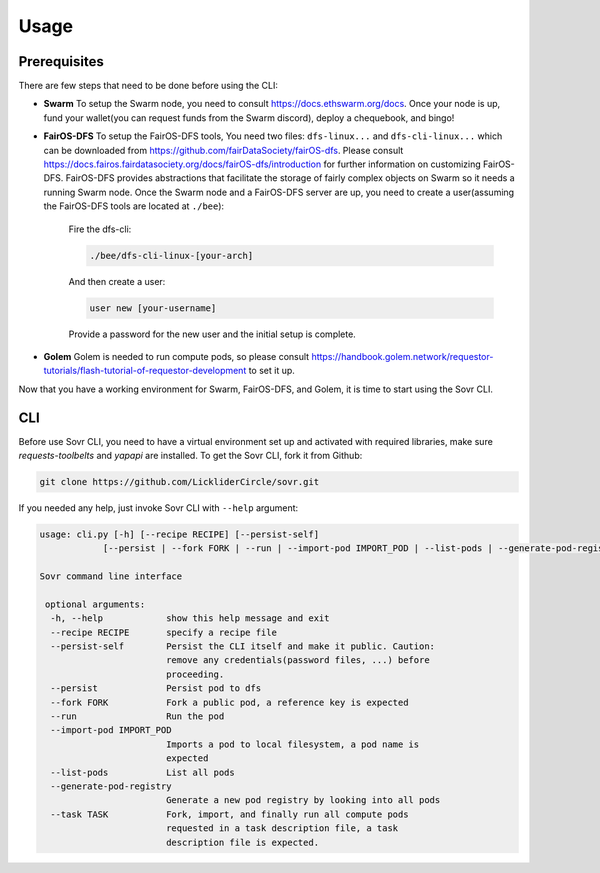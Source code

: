 Usage
=====

.. _installation:

Prerequisites
-------------
There are few steps that need to be done before using the CLI:

- **Swarm**
  To setup the Swarm node, you need to consult https://docs.ethswarm.org/docs. Once your node is up, fund your wallet(you can request funds from the Swarm discord), deploy a chequebook, and bingo! 
- **FairOS-DFS**
  To setup the FairOS-DFS tools, You need two files: ``dfs-linux...`` and ``dfs-cli-linux...`` which can be downloaded from https://github.com/fairDataSociety/fairOS-dfs. Please consult https://docs.fairos.fairdatasociety.org/docs/fairOS-dfs/introduction for further information on customizing FairOS-DFS.
  FairOS-DFS provides abstractions that facilitate the storage of fairly complex objects on Swarm so it needs a running Swarm node. Once the Swarm node and a FairOS-DFS server are up, you need to create a user(assuming the FairOS-DFS tools are located at ``./bee``):
    Fire the dfs-cli:

    .. code-block:: console

      ./bee/dfs-cli-linux-[your-arch]

    And then create a user:

    .. code-block:: console

      user new [your-username]

    Provide a password for the new user and the initial setup is complete. 

- **Golem**
  Golem is needed to run compute pods, so please consult https://handbook.golem.network/requestor-tutorials/flash-tutorial-of-requestor-development to set it up.

Now that you have a working environment for Swarm, FairOS-DFS, and Golem, it is time to start using the Sovr CLI.

CLI
---
Before use Sovr CLI, you need to have a virtual environment set up and activated with required libraries, make sure `requests-toolbelts` and `yapapi` are installed.
To get the Sovr CLI, fork it from Github:

.. code-block:: console

  git clone https://github.com/LickliderCircle/sovr.git

If you needed any help, just invoke Sovr CLI with ``--help`` argument:

.. code-block:: console

  usage: cli.py [-h] [--recipe RECIPE] [--persist-self]
              [--persist | --fork FORK | --run | --import-pod IMPORT_POD | --list-pods | --generate-pod-registry | --task TASK]

  Sovr command line interface

   optional arguments:
    -h, --help            show this help message and exit
    --recipe RECIPE       specify a recipe file
    --persist-self        Persist the CLI itself and make it public. Caution:
                          remove any credentials(password files, ...) before
                          proceeding.
    --persist             Persist pod to dfs
    --fork FORK           Fork a public pod, a reference key is expected
    --run                 Run the pod
    --import-pod IMPORT_POD
                          Imports a pod to local filesystem, a pod name is
                          expected
    --list-pods           List all pods
    --generate-pod-registry
                          Generate a new pod registry by looking into all pods
    --task TASK           Fork, import, and finally run all compute pods
                          requested in a task description file, a task
                          description file is expected.
